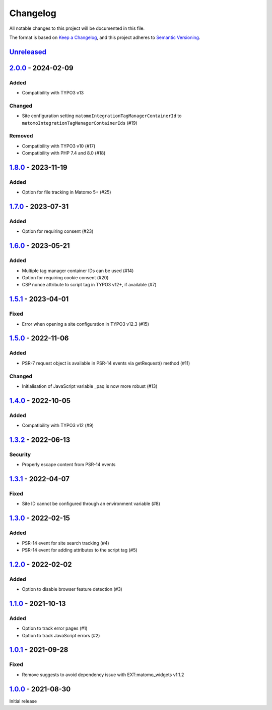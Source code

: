.. _changelog:

Changelog
=========

All notable changes to this project will be documented in this file.

The format is based on `Keep a Changelog <https://keepachangelog.com/en/1.0.0/>`_\ ,
and this project adheres to `Semantic Versioning <https://semver.org/spec/v2.0.0.html>`_.

`Unreleased <https://github.com/brotkrueml/typo3-matomo-integration/compare/v2.0.0...HEAD>`_
------------------------------------------------------------------------------------------------

`2.0.0 <https://github.com/brotkrueml/typo3-matomo-integration/compare/v1.8.0...v2.0.0>`_ - 2024-02-09
----------------------------------------------------------------------------------------------------------

Added
^^^^^


* Compatibility with TYPO3 v13

Changed
^^^^^^^


* Site configuration setting ``matomoIntegrationTagManagerContainerId`` to ``matomoIntegrationTagManagerContainerIds`` (#19)

Removed
^^^^^^^


* Compatibility with TYPO3 v10 (#17)
* Compatibility with PHP 7.4 and 8.0 (#18)

`1.8.0 <https://github.com/brotkrueml/typo3-matomo-integration/compare/v1.7.0...v1.8.0>`_ - 2023-11-19
----------------------------------------------------------------------------------------------------------

Added
^^^^^


* Option for file tracking in Matomo 5+ (#25)

`1.7.0 <https://github.com/brotkrueml/typo3-matomo-integration/compare/v1.6.0...v1.7.0>`_ - 2023-07-31
----------------------------------------------------------------------------------------------------------

Added
^^^^^


* Option for requiring consent (#23)

`1.6.0 <https://github.com/brotkrueml/typo3-matomo-integration/compare/v1.5.1...v1.6.0>`_ - 2023-05-21
----------------------------------------------------------------------------------------------------------

Added
^^^^^


* Multiple tag manager container IDs can be used (#14)
* Option for requiring cookie consent (#20)
* CSP nonce attribute to script tag in TYPO3 v12+, if available (#7)

`1.5.1 <https://github.com/brotkrueml/typo3-matomo-integration/compare/v1.5.0...v1.5.1>`_ - 2023-04-01
----------------------------------------------------------------------------------------------------------

Fixed
^^^^^


* Error when opening a site configuration in TYPO3 v12.3 (#15)

`1.5.0 <https://github.com/brotkrueml/typo3-matomo-integration/compare/v1.4.0...v1.5.0>`_ - 2022-11-06
----------------------------------------------------------------------------------------------------------

Added
^^^^^


* PSR-7 request object is available in PSR-14 events via getRequest() method (#11)

Changed
^^^^^^^


* Initialisation of JavaScript variable _paq is now more robust (#13)

`1.4.0 <https://github.com/brotkrueml/typo3-matomo-integration/compare/v1.3.2...v1.4.0>`_ - 2022-10-05
----------------------------------------------------------------------------------------------------------

Added
^^^^^


* Compatibility with TYPO3 v12 (#9)

`1.3.2 <https://github.com/brotkrueml/typo3-matomo-integration/compare/v1.3.1...v1.3.2>`_ - 2022-06-13
----------------------------------------------------------------------------------------------------------

Security
^^^^^^^^


* Properly escape content from PSR-14 events

`1.3.1 <https://github.com/brotkrueml/typo3-matomo-integration/compare/v1.3.0...v1.3.1>`_ - 2022-04-07
----------------------------------------------------------------------------------------------------------

Fixed
^^^^^


* Site ID cannot be configured through an environment variable (#8)

`1.3.0 <https://github.com/brotkrueml/typo3-matomo-integration/compare/v1.2.0...v1.3.0>`_ - 2022-02-15
----------------------------------------------------------------------------------------------------------

Added
^^^^^


* PSR-14 event for site search tracking (#4)
* PSR-14 event for adding attributes to the script tag (#5)

`1.2.0 <https://github.com/brotkrueml/typo3-matomo-integration/compare/v1.1.0...v1.2.0>`_ - 2022-02-02
----------------------------------------------------------------------------------------------------------

Added
^^^^^


* Option to disable browser feature detection (#3)

`1.1.0 <https://github.com/brotkrueml/typo3-matomo-integration/compare/v1.0.1...v1.1.0>`_ - 2021-10-13
----------------------------------------------------------------------------------------------------------

Added
^^^^^


* Option to track error pages (#1)
* Option to track JavaScript errors (#2)

`1.0.1 <https://github.com/brotkrueml/typo3-matomo-integration/compare/v1.0.0...v1.0.1>`_ - 2021-09-28
----------------------------------------------------------------------------------------------------------

Fixed
^^^^^


* Remove suggests to avoid dependency issue with EXT:matomo_widgets v1.1.2

`1.0.0 <https://github.com/brotkrueml/typo3-matomo-integration/releases/tag/v1.0.0>`_ - 2021-08-30
------------------------------------------------------------------------------------------------------

Initial release
